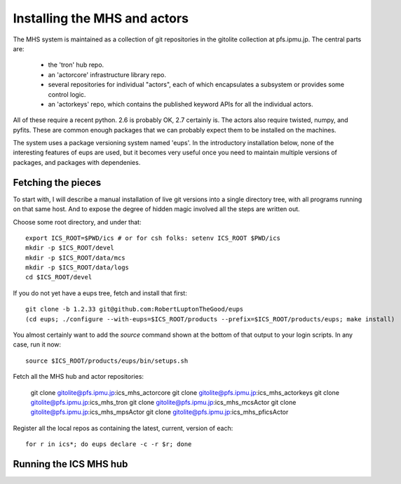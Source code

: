 Installing the MHS and actors
=============================

The MHS system is maintained as a collection of git repositories in
the gitolite collection at pfs.ipmu.jp. The central parts are:

 - the 'tron' hub repo.
 - an 'actorcore' infrastructure library repo.
 - several repositories for individual "actors", each of which
   encapsulates a subsystem or provides some control logic.
 - an 'actorkeys' repo, which contains the published keyword APIs for
   all the individual actors.

All of these require a recent python. 2.6 is probably OK, 2.7
certainly is. The actors also require twisted, numpy, and
pyfits. These are common enough packages that we can probably expect
them to be installed on the machines. 

The system uses a package versioning system named 'eups'. In the
introductory installation below, none of the interesting features of
eups are used, but it becomes very useful once you need to maintain
multiple versions of packages, and packages with dependenies.

Fetching the pieces
-------------------

To start with, I will describe a manual installation of live git
versions into a single directory tree, with all programs running on
that same host. And to expose the degree of hidden magic involved all
the steps are written out. 

Choose some root directory, and under that::

    export ICS_ROOT=$PWD/ics # or for csh folks: setenv ICS_ROOT $PWD/ics
    mkdir -p $ICS_ROOT/devel 
    mkdir -p $ICS_ROOT/data/mcs
    mkdir -p $ICS_ROOT/data/logs
    cd $ICS_ROOT/devel

If you do not yet have a eups tree, fetch and install that first::

    git clone -b 1.2.33 git@github.com:RobertLuptonTheGood/eups 
    (cd eups; ./configure --with-eups=$ICS_ROOT/products --prefix=$ICS_ROOT/products/eups; make install)

You almost certainly want to add the `source` command shown at the
bottom of that output to your login scripts. In any case, run it now::

    source $ICS_ROOT/products/eups/bin/setups.sh

Fetch all the MHS hub and actor repositories:

    git clone gitolite@pfs.ipmu.jp:ics_mhs_actorcore
    git clone gitolite@pfs.ipmu.jp:ics_mhs_actorkeys
    git clone gitolite@pfs.ipmu.jp:ics_mhs_tron
    git clone gitolite@pfs.ipmu.jp:ics_mhs_mcsActor
    git clone gitolite@pfs.ipmu.jp:ics_mhs_mpsActor
    git clone gitolite@pfs.ipmu.jp:ics_mhs_pficsActor

Register all the local repos as containing the latest, current,
version of each::

    for r in ics*; do eups declare -c -r $r; done

Running the ICS MHS hub
-----------------------






